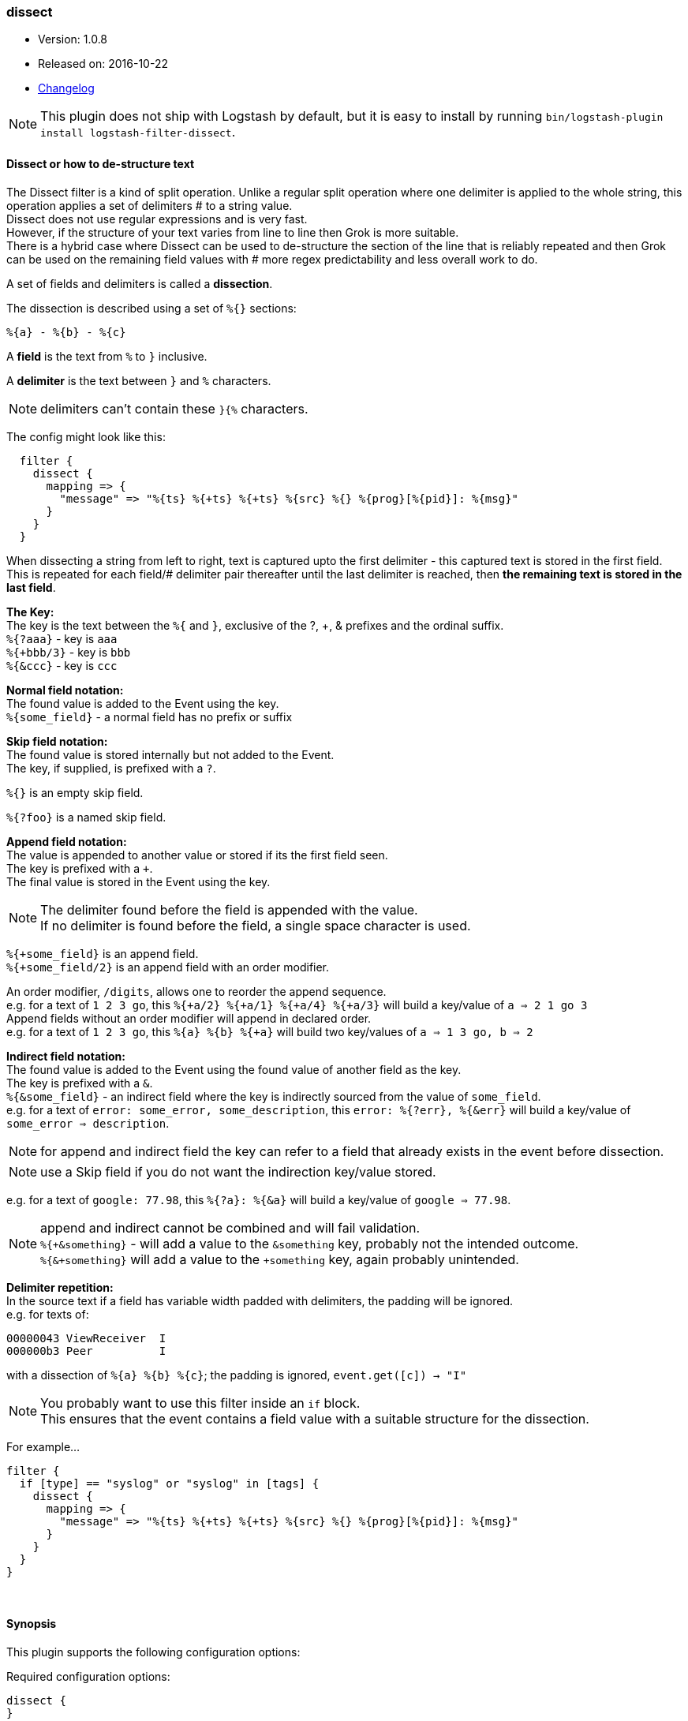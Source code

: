 [[plugins-filters-dissect]]
=== dissect

* Version: 1.0.8
* Released on: 2016-10-22
* https://github.com/logstash-plugins/logstash-filter-dissect/blob/master/CHANGELOG.md#108[Changelog]


NOTE: This plugin does not ship with Logstash by default, but it is easy to install by running `bin/logstash-plugin install logstash-filter-dissect`.


==== *Dissect or how to de-structure text*

The Dissect filter is a kind of split operation. Unlike a regular split operation where one delimiter is applied to the whole string, this operation applies a set of delimiters # to a string value. +
Dissect does not use regular expressions and is very fast. +
However, if the structure of your text varies from line to line then Grok is more suitable. +
There is a hybrid case where Dissect can be used to de-structure the section of the line that is reliably repeated and then Grok can be used on the remaining field values with # more regex predictability and less overall work to do. +

A set of fields and delimiters is called a *dissection*.

The dissection is described using a set of `%{}` sections:
....
%{a} - %{b} - %{c}
....

A *field* is the text from `%` to `}` inclusive.

A *delimiter* is the text between `}` and `%` characters.

[NOTE]
delimiters can't contain these `}{%` characters.

The config might look like this:
....
  filter {
    dissect {
      mapping => {
        "message" => "%{ts} %{+ts} %{+ts} %{src} %{} %{prog}[%{pid}]: %{msg}"
      }
    }
  }
....
When dissecting a string from left to right, text is captured upto the first delimiter - this captured text is stored in the first field. This is repeated for each field/# delimiter pair thereafter until the last delimiter is reached, then *the remaining text is stored in the last field*. +

*The Key:* +
The key is the text between the `%{` and `}`, exclusive of the ?, +, & prefixes and the ordinal suffix. +
`%{?aaa}` - key is `aaa` +
`%{+bbb/3}` - key is `bbb` +
`%{&ccc}` - key is `ccc` +

*Normal field notation:* +
The found value is added to the Event using the key. +
`%{some_field}` - a normal field has no prefix or suffix

*Skip field notation:* +
The found value is stored internally but not added to the Event. +
The key, if supplied, is prefixed with a `?`.

`%{}` is an empty skip field.

`%{?foo}` is a named skip field.

*Append field notation:* +
The value is appended to another value or stored if its the first field seen. +
The key is prefixed with a `+`. +
The final value is stored in the Event using the key. +

[NOTE]
====
The delimiter found before the field is appended with the value. +
If no delimiter is found before the field, a single space character is used.
====

`%{+some_field}` is an append field. +
`%{+some_field/2}` is an append field with an order modifier.

An order modifier, `/digits`, allows one to reorder the append sequence. +
e.g. for a text of `1 2 3 go`, this `%{+a/2} %{+a/1} %{+a/4} %{+a/3}` will build a key/value of `a => 2 1 go 3` +
Append fields without an order modifier will append in declared order. +
e.g. for a text of `1 2 3 go`, this `%{a} %{b} %{+a}` will build two key/values of `a => 1 3 go, b => 2` +

*Indirect field notation:* +
The found value is added to the Event using the found value of another field as the key. +
The key is prefixed with a `&`. +
`%{&some_field}` - an indirect field where the key is indirectly sourced from the value of `some_field`. +
e.g. for a text of `error: some_error, some_description`, this `error: %{?err}, %{&err}` will build a key/value of `some_error => description`.

[NOTE]
for append and indirect field the key can refer to a field that already exists in the event before dissection.

[NOTE]
use a Skip field if you do not want the indirection key/value stored.

e.g. for a text of `google: 77.98`, this `%{?a}: %{&a}` will build a key/value of `google => 77.98`.

[NOTE]
===============================
append and indirect cannot be combined and will fail validation. +
`%{+&something}` - will add a value to the `&something` key, probably not the intended outcome. +
`%{&+something}` will add a value to the `+something` key, again probably unintended. +
===============================

*Delimiter repetition:* +
In the source text if a field has variable width padded with delimiters, the padding will be ignored. +
e.g. for texts of:
....
00000043 ViewReceiver  I
000000b3 Peer          I
....
with a dissection of `%{a} %{b} %{c}`; the padding is ignored, `event.get([c]) -> "I"`

[NOTE]
====
You probably want to use this filter inside an `if` block. +
This ensures that the event contains a field value with a suitable structure for the dissection.
====

For example...
....
filter {
  if [type] == "syslog" or "syslog" in [tags] {
    dissect {
      mapping => {
        "message" => "%{ts} %{+ts} %{+ts} %{src} %{} %{prog}[%{pid}]: %{msg}"
      }
    }
  }
}
....

&nbsp;

==== Synopsis

This plugin supports the following configuration options:

Required configuration options:

[source,json]
--------------------------
dissect {
}
--------------------------



Available configuration options:

[cols="<,<,<,<m",options="header",]
|=======================================================================
|Setting |Input type|Required|Default value
| <<plugins-filters-dissect-add_field>> |<<hash,hash>>|No|`{}`
| <<plugins-filters-dissect-add_tag>> |<<array,array>>|No|`[]`
| <<plugins-filters-dissect-convert_datatype>> |<<hash,hash>>|No|`{}`
| <<plugins-filters-dissect-enable_metric>> |<<boolean,boolean>>|No|`true`
| <<plugins-filters-dissect-id>> |<<string,string>>|No|
| <<plugins-filters-dissect-mapping>> |<<hash,hash>>|No|`{}`
| <<plugins-filters-dissect-periodic_flush>> |<<boolean,boolean>>|No|`false`
| <<plugins-filters-dissect-remove_field>> |<<array,array>>|No|`[]`
| <<plugins-filters-dissect-remove_tag>> |<<array,array>>|No|`[]`
| <<plugins-filters-dissect-tag_on_failure>> |<<array,array>>|No|`["_dissectfailure"]`
|=======================================================================


==== Details

&nbsp;

[[plugins-filters-dissect-add_field]]
===== `add_field` 

  * Value type is <<hash,hash>>
  * Default value is `{}`

If this filter is successful, add any arbitrary fields to this event.
Field names can be dynamic and include parts of the event using the `%{field}`.

Example:
[source,ruby]
    filter {
      dissect {
        add_field => { "foo_%{somefield}" => "Hello world, from %{host}" }
      }
    }
[source,ruby]
    # You can also add multiple fields at once:
    filter {
      dissect {
        add_field => {
          "foo_%{somefield}" => "Hello world, from %{host}"
          "new_field" => "new_static_value"
        }
      }
    }

If the event has field `"somefield" == "hello"` this filter, on success,
would add field `foo_hello` if it is present, with the
value above and the `%{host}` piece replaced with that value from the
event. The second example would also add a hardcoded field.

[[plugins-filters-dissect-add_tag]]
===== `add_tag` 

  * Value type is <<array,array>>
  * Default value is `[]`

If this filter is successful, add arbitrary tags to the event.
Tags can be dynamic and include parts of the event using the `%{field}`
syntax.

Example:
[source,ruby]
    filter {
      dissect {
        add_tag => [ "foo_%{somefield}" ]
      }
    }
[source,ruby]
    # You can also add multiple tags at once:
    filter {
      dissect {
        add_tag => [ "foo_%{somefield}", "taggedy_tag"]
      }
    }

If the event has field `"somefield" == "hello"` this filter, on success,
would add a tag `foo_hello` (and the second example would of course add a `taggedy_tag` tag).

[[plugins-filters-dissect-convert_datatype]]
===== `convert_datatype` 

  * Value type is <<hash,hash>>
  * Default value is `{}`

With this setting `int` and `float` datatype conversions can be specified. +
These will be done after all `mapping` dissections have taken place. +
Feel free to use this setting on its own without a `mapping` section. +

For example
[source, ruby]
filter {
  dissect {
    convert_datatype => {
      cpu => "float"
      code => "int"
    }
  }
}

[[plugins-filters-dissect-enable_metric]]
===== `enable_metric` 

  * Value type is <<boolean,boolean>>
  * Default value is `true`

Disable or enable metric logging for this specific plugin instance
by default we record all the metrics we can, but you can disable metrics collection
for a specific plugin.

[[plugins-filters-dissect-id]]
===== `id` 

  * Value type is <<string,string>>
  * There is no default value for this setting.

Add a unique `ID` to the plugin instance, this `ID` is used for tracking
information for a specific configuration of the plugin.

```
output {
 stdout {
   id => "ABC"
 }
}
```

If you don't explicitely set this variable Logstash will generate a unique name.

[[plugins-filters-dissect-mapping]]
===== `mapping` 

  * Value type is <<hash,hash>>
  * Default value is `{}`

A hash of dissections of `field => value` +
A later dissection can be done on values from a previous dissection or they can be independent.

For example
[source, ruby]
filter {
  dissect {
    mapping => {
      "message" => "%{field1} %{field2} %{description}"
      "description" => "%{field3} %{field4} %{field5}"
    }
  }
}

This is useful if you want to keep the field `description` but also
dissect it some more.

[[plugins-filters-dissect-periodic_flush]]
===== `periodic_flush` 

  * Value type is <<boolean,boolean>>
  * Default value is `false`

Call the filter flush method at regular interval.
Optional.

[[plugins-filters-dissect-remove_field]]
===== `remove_field` 

  * Value type is <<array,array>>
  * Default value is `[]`

If this filter is successful, remove arbitrary fields from this event.
Fields names can be dynamic and include parts of the event using the %{field}
Example:
[source,ruby]
    filter {
      dissect {
        remove_field => [ "foo_%{somefield}" ]
      }
    }
[source,ruby]
    # You can also remove multiple fields at once:
    filter {
      dissect {
        remove_field => [ "foo_%{somefield}", "my_extraneous_field" ]
      }
    }

If the event has field `"somefield" == "hello"` this filter, on success,
would remove the field with name `foo_hello` if it is present. The second
example would remove an additional, non-dynamic field.

[[plugins-filters-dissect-remove_tag]]
===== `remove_tag` 

  * Value type is <<array,array>>
  * Default value is `[]`

If this filter is successful, remove arbitrary tags from the event.
Tags can be dynamic and include parts of the event using the `%{field}`
syntax.

Example:
[source,ruby]
    filter {
      dissect {
        remove_tag => [ "foo_%{somefield}" ]
      }
    }
[source,ruby]
    # You can also remove multiple tags at once:
    filter {
      dissect {
        remove_tag => [ "foo_%{somefield}", "sad_unwanted_tag"]
      }
    }

If the event has field `"somefield" == "hello"` this filter, on success,
would remove the tag `foo_hello` if it is present. The second example
would remove a sad, unwanted tag as well.

[[plugins-filters-dissect-tag_on_failure]]
===== `tag_on_failure` 

  * Value type is <<array,array>>
  * Default value is `["_dissectfailure"]`

Append values to the `tags` field when dissection fails

